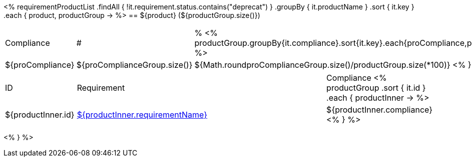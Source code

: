 <%
requirementProductList    
    .findAll { !it.requirement.status.contains("deprecat") }
    .groupBy { it.productName }
    .sort { it.key }
    .each { product, productGroup ->
%>
== ${product} (${productGroup.size()})
[cols="1,1,1"]
|===
|Compliance|#|%
<%
productGroup.groupBy{it.compliance}.sort{it.key}.each{proCompliance,proComplianceGroup->
%>
| ${proCompliance}
| ${proComplianceGroup.size()}
| ${Math.round((proComplianceGroup.size()/productGroup.size())*100)}
<%
}
%>
|===

[cols="1,4,1"]
|====
|ID|Requirement|Compliance
<%
        productGroup
            .sort { it.id }
            .each { productInner ->
%>
| ${productInner.id}
| <<REQ-${productInner.id},${productInner.requirementName}>>
| ${productInner.compliance}
<%        
        }
%>
|====
<%    
    }
%>
